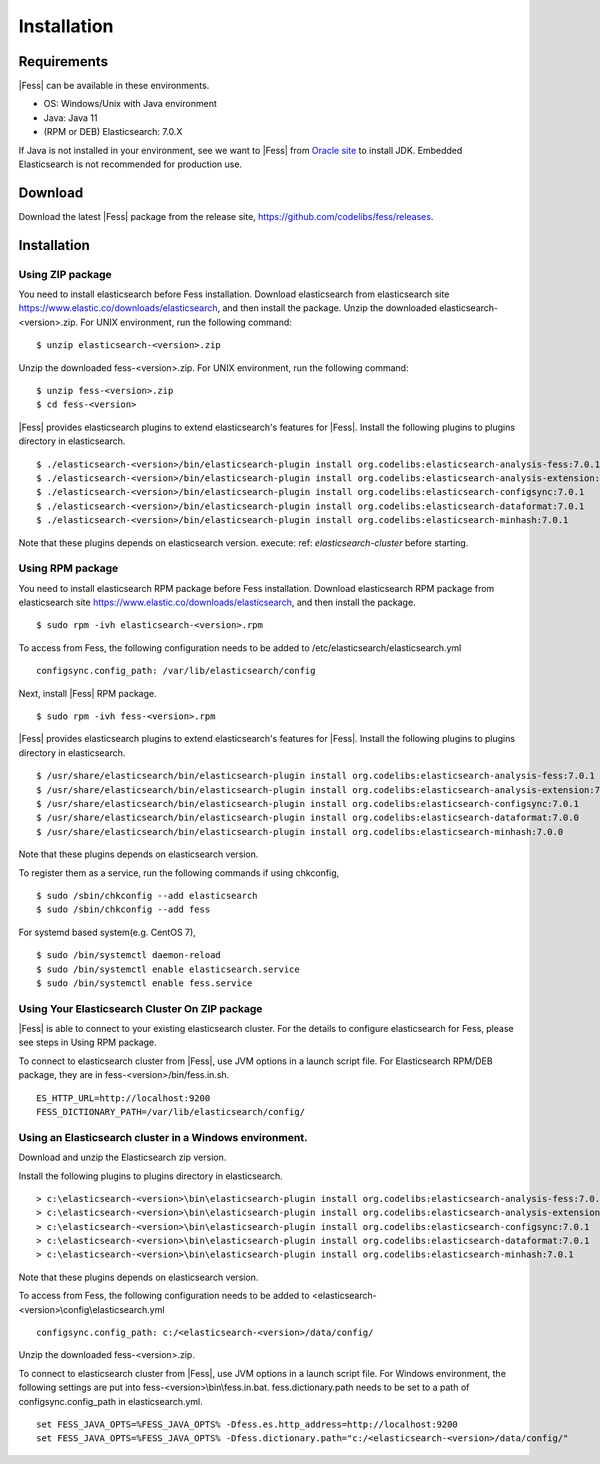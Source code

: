 ============
Installation
============

Requirements
============

|Fess| can be available in these environments.

-  OS: Windows/Unix with Java environment
-  Java: Java 11
-  (RPM or DEB) Elasticsearch: 7.0.X

If Java is not installed in your environment, see we want to |Fess| from `Oracle site <http://www.oracle.com/technetwork/java/javase/downloads/index.html>`__ to install JDK.
Embedded Elasticsearch is not recommended for production use.

Download
========

Download the latest |Fess| package from the release site, `https://github.com/codelibs/fess/releases <https://github.com/codelibs/fess/releases>`__.

Installation
============

Using ZIP package
-----------------

You need to install elasticsearch before Fess installation.
Download elasticsearch from elasticsearch site `https://www.elastic.co/downloads/elasticsearch <https://www.elastic.co/downloads/elasticsearch>`__, and then install the package.
Unzip the downloaded elasticsearch-<version>.zip.
For UNIX environment, run the following command:

::

    $ unzip elasticsearch-<version>.zip

Unzip the downloaded fess-<version>.zip.
For UNIX environment, run the following command:

::

    $ unzip fess-<version>.zip
    $ cd fess-<version>

|Fess| provides elasticsearch plugins to extend elasticsearch's features for |Fess|.
Install the following plugins to plugins directory in elasticsearch.

::

    $ ./elasticsearch-<version>/bin/elasticsearch-plugin install org.codelibs:elasticsearch-analysis-fess:7.0.1
    $ ./elasticsearch-<version>/bin/elasticsearch-plugin install org.codelibs:elasticsearch-analysis-extension:7.0.1
    $ ./elasticsearch-<version>/bin/elasticsearch-plugin install org.codelibs:elasticsearch-configsync:7.0.1
    $ ./elasticsearch-<version>/bin/elasticsearch-plugin install org.codelibs:elasticsearch-dataformat:7.0.1
    $ ./elasticsearch-<version>/bin/elasticsearch-plugin install org.codelibs:elasticsearch-minhash:7.0.1

Note that these plugins depends on elasticsearch version.
execute: ref: `elasticsearch-cluster` before starting.

Using RPM package
-----------------

You need to install elasticsearch RPM package before Fess installation.
Download elasticsearch RPM package from elasticsearch site `https://www.elastic.co/downloads/elasticsearch <https://www.elastic.co/downloads/elasticsearch>`__, and then install the package.

::

    $ sudo rpm -ivh elasticsearch-<version>.rpm

To access from Fess, the following configuration needs to be added to /etc/elasticsearch/elasticsearch.yml

::

    configsync.config_path: /var/lib/elasticsearch/config

Next, install |Fess| RPM package.

::

    $ sudo rpm -ivh fess-<version>.rpm

|Fess| provides elasticsearch plugins to extend elasticsearch's features for |Fess|.
Install the following plugins to plugins directory in elasticsearch.

::

    $ /usr/share/elasticsearch/bin/elasticsearch-plugin install org.codelibs:elasticsearch-analysis-fess:7.0.1
    $ /usr/share/elasticsearch/bin/elasticsearch-plugin install org.codelibs:elasticsearch-analysis-extension:7.0.0
    $ /usr/share/elasticsearch/bin/elasticsearch-plugin install org.codelibs:elasticsearch-configsync:7.0.1
    $ /usr/share/elasticsearch/bin/elasticsearch-plugin install org.codelibs:elasticsearch-dataformat:7.0.0
    $ /usr/share/elasticsearch/bin/elasticsearch-plugin install org.codelibs:elasticsearch-minhash:7.0.0

Note that these plugins depends on elasticsearch version.

To register them as a service, run the following commands if using chkconfig,

::

    $ sudo /sbin/chkconfig --add elasticsearch
    $ sudo /sbin/chkconfig --add fess

For systemd based system(e.g. CentOS 7),

::

    $ sudo /bin/systemctl daemon-reload
    $ sudo /bin/systemctl enable elasticsearch.service
    $ sudo /bin/systemctl enable fess.service

.. _elasticsearch-cluster:

Using Your Elasticsearch Cluster On ZIP package
-----------------------------------------------

|Fess| is able to connect to your existing elasticsearch cluster.
For the details to configure elasticsearch for Fess, please see steps in Using RPM package.

To connect to elasticsearch cluster from |Fess|, use JVM options in a launch script file.
For Elasticsearch RPM/DEB package, they are in fess-<version>/bin/fess.in.sh.

::

    ES_HTTP_URL=http://localhost:9200
    FESS_DICTIONARY_PATH=/var/lib/elasticsearch/config/

Using an Elasticsearch cluster in a Windows environment.
--------------------------------------------------------

Download and unzip the Elasticsearch zip version.

Install the following plugins to plugins directory in elasticsearch.

::

    > c:\elasticsearch-<version>\bin\elasticsearch-plugin install org.codelibs:elasticsearch-analysis-fess:7.0.1
    > c:\elasticsearch-<version>\bin\elasticsearch-plugin install org.codelibs:elasticsearch-analysis-extension:7.0.1
    > c:\elasticsearch-<version>\bin\elasticsearch-plugin install org.codelibs:elasticsearch-configsync:7.0.1
    > c:\elasticsearch-<version>\bin\elasticsearch-plugin install org.codelibs:elasticsearch-dataformat:7.0.1
    > c:\elasticsearch-<version>\bin\elasticsearch-plugin install org.codelibs:elasticsearch-minhash:7.0.1

Note that these plugins depends on elasticsearch version.

To access from Fess, the following configuration needs to be added to <elasticsearch-<version>\\config\\elasticsearch.yml

::

    configsync.config_path: c:/<elasticsearch-<version>/data/config/

Unzip the downloaded fess-<version>.zip.

To connect to elasticsearch cluster from |Fess|, use JVM options in a launch script file.
For Windows environment, the following settings are put into fess-<version>\\bin\\fess.in.bat.
fess.dictionary.path needs to be set to a path of configsync.config_path in elasticsearch.yml.

::

    set FESS_JAVA_OPTS=%FESS_JAVA_OPTS% -Dfess.es.http_address=http://localhost:9200
    set FESS_JAVA_OPTS=%FESS_JAVA_OPTS% -Dfess.dictionary.path="c:/<elasticsearch-<version>/data/config/"
